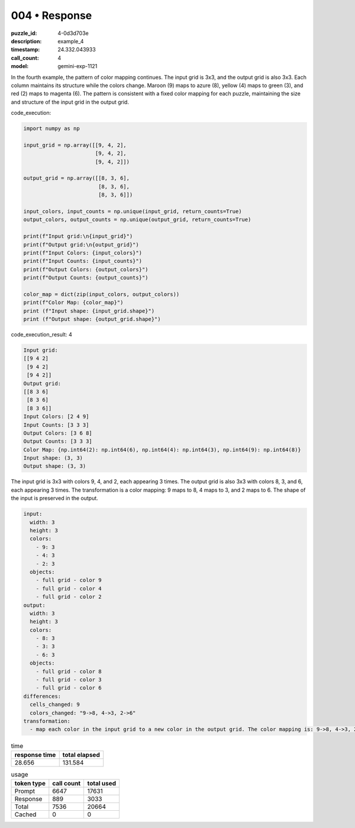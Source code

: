 004 • Response
==============

:puzzle_id: 4-0d3d703e
:description: example_4
:timestamp: 24.332.043933
:call_count: 4

:model: gemini-exp-1121






In the fourth example, the pattern of color mapping continues. The input grid is 3x3, and the output grid is also 3x3. Each column maintains its structure while the colors change. Maroon (9) maps to azure (8), yellow (4) maps to green (3), and red (2) maps to magenta (6). The pattern is consistent with a fixed color mapping for each puzzle, maintaining the size and structure of the input grid in the output grid.

code_execution:

.. code-block:: python

   import numpy as np

   input_grid = np.array([[9, 4, 2],
                          [9, 4, 2],
                          [9, 4, 2]])

   output_grid = np.array([[8, 3, 6],
                           [8, 3, 6],
                           [8, 3, 6]])

   input_colors, input_counts = np.unique(input_grid, return_counts=True)
   output_colors, output_counts = np.unique(output_grid, return_counts=True)

   print(f"Input grid:\n{input_grid}")
   print(f"Output grid:\n{output_grid}")
   print(f"Input Colors: {input_colors}")
   print(f"Input Counts: {input_counts}")
   print(f"Output Colors: {output_colors}")
   print(f"Output Counts: {output_counts}")

   color_map = dict(zip(input_colors, output_colors))
   print(f"Color Map: {color_map}")
   print (f"Input shape: {input_grid.shape}")
   print (f"Output shape: {output_grid.shape}")

code_execution_result: 4

.. code-block::

   Input grid:
   [[9 4 2]
    [9 4 2]
    [9 4 2]]
   Output grid:
   [[8 3 6]
    [8 3 6]
    [8 3 6]]
   Input Colors: [2 4 9]
   Input Counts: [3 3 3]
   Output Colors: [3 6 8]
   Output Counts: [3 3 3]
   Color Map: {np.int64(2): np.int64(6), np.int64(4): np.int64(3), np.int64(9): np.int64(8)}
   Input shape: (3, 3)
   Output shape: (3, 3)

The input grid is 3x3 with colors 9, 4, and 2, each appearing 3 times. The output grid is also 3x3 with colors 8, 3, and 6, each appearing 3 times. The transformation is a color mapping: 9 maps to 8, 4 maps to 3, and 2 maps to 6. The shape of the input is preserved in the output.

.. code-block:: yaml

   input:
     width: 3
     height: 3
     colors:
       - 9: 3
       - 4: 3
       - 2: 3
     objects:
       - full grid - color 9
       - full grid - color 4
       - full grid - color 2
   output:
     width: 3
     height: 3
     colors:
       - 8: 3
       - 3: 3
       - 6: 3
     objects:
       - full grid - color 8
       - full grid - color 3
       - full grid - color 6
   differences:
     cells_changed: 9
     colors_changed: "9->8, 4->3, 2->6"
   transformation:
     - map each color in the input grid to a new color in the output grid. The color mapping is: 9->8, 4->3, 2->6.






.. list-table:: time
   :header-rows: 1

   * - response time
     - total elapsed
   * - 28.656 
     - 131.584 



.. list-table:: usage
   :header-rows: 1

   * - token type
     - call count
     - total used

   * - Prompt 
     - 6647 
     - 17631 

   * - Response 
     - 889 
     - 3033 

   * - Total 
     - 7536 
     - 20664 

   * - Cached 
     - 0 
     - 0 



.. seealso::

   - :doc:`004-history`
   - :doc:`004-response`
